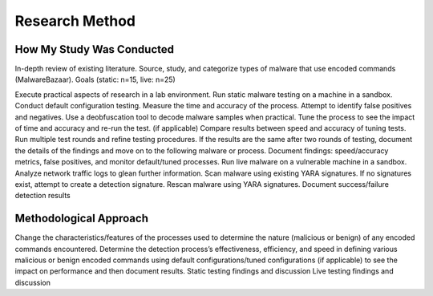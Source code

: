 Research Method
+++++++++++++++
How My Study Was Conducted
==========================
In-depth review of existing literature.
Source, study, and categorize types of malware that use encoded commands (MalwareBazaar). Goals (static: n=15, live: n=25)

Execute practical aspects of research in a lab environment. 
Run static malware testing on a machine in a sandbox.
Conduct default configuration testing. Measure the time and accuracy of the process. Attempt to identify false positives and negatives.
Use a deobfuscation tool to decode malware samples when practical.
Tune the process to see the impact of time and accuracy and re-run the test. (if applicable)
Compare results between speed and accuracy of tuning tests.
Run multiple test rounds and refine testing procedures. If the results are the same after two rounds of testing, document the details of the findings and move on to the following malware or process.
Document findings: speed/accuracy metrics, false positives, and monitor default/tuned processes.
Run live malware on a vulnerable machine in a sandbox.
Analyze network traffic logs to glean further information.
Scan malware using existing YARA signatures.
If no signatures exist, attempt to create a detection signature.
Rescan malware using YARA signatures.
Document success/failure detection results


Methodological Approach
=======================
Change the characteristics/features of the processes used to determine the nature (malicious or benign) of any encoded commands encountered.
Determine the detection process’s effectiveness, efficiency, and speed in defining various malicious or benign encoded commands using default configurations/tuned configurations (if applicable) to see the impact on performance and then document results.
Static testing findings and discussion
Live testing findings and discussion
